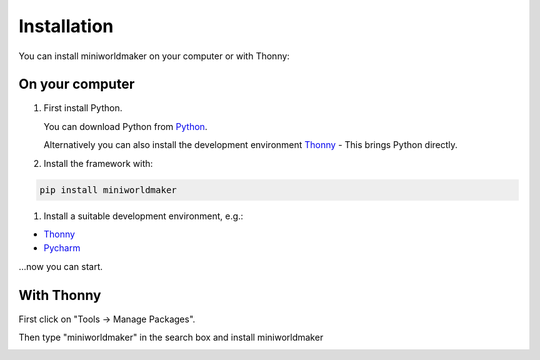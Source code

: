 ****************
Installation
****************

You can install miniworldmaker on your computer or with Thonny:

On your computer
###################

#. First install Python.

   You can download Python from `Python <https://www.python.org>`_.
   
   Alternatively you can also install the development environment `Thonny <https://thonny.org/>`_ - This brings Python directly.

#. Install the framework with:

.. code-block::
   
   pip install miniworldmaker
   
  
#. Install a suitable development environment, e.g.:

* `Thonny <https://thonny.org/>`_
* `Pycharm <https://www.jetbrains.com/de-de/pycharm/>`_

...now you can start.    

With Thonny
##########

First click on "Tools -> Manage Packages".

.. image:: ../_images/install_thonny1.png
  :width: 100%
  :alt: Miniworldmaker

Then type "miniworldmaker" in the search box and install miniworldmaker
  
.. image:: ../_images/install_thonny2.png
  :width: 100%
  :alt: miniworldmaker


